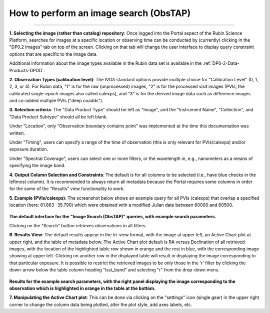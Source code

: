 .. Review the README on instructions to contribute.
.. Review the style guide to keep a consistent approach to the documentation.
.. Static objects, such as figures, should be stored in the _static directory. Review the _static/README on instructions to contribute.
.. Do not remove the comments that describe each section. They are included to provide guidance to contributors.
.. Do not remove other content provided in the templates, such as a section. Instead, comment out the content and include comments to explain the situation. For example:
	- If a section within the template is not needed, comment out the section title and label reference. Do not delete the expected section title, reference or related comments provided from the template.
    - If a file cannot include a title (surrounded by ampersands (#)), comment out the title from the template and include a comment explaining why this is implemented (in addition to applying the ``title`` directive).

.. This is the label that can be used for cross referencing this file.
.. Recommended title label format is "Directory Name"-"Title Name" -- Spaces should be replaced by hyphens.
.. _Data-Access-Analysis-Tools-Portal-Intro:
.. Each section should include a label for cross referencing to a given area.
.. Recommended format for all labels is "Title Name"-"Section Name" -- Spaces should be replaced by hyphens.
.. To reference a label that isn't associated with an reST object such as a title or figure, you must include the link and explicit title using the syntax :ref:`link text <label-name>`.
.. A warning will alert you of identical labels during the linkcheck process.

#######################################
How to perform an image search (ObsTAP)
#######################################

.. This section should provide a brief, top-level description of the page.

.. Most recent update:  October 9 2024

=====================

**1.  Selecting the image (rather than catalog) repository**:  Once logged into the Portal aspect of the Rubin Science Platform, searches for images at a specific location or observing time can be conducted by (currently) clicking in the "DP0.2 Images" tab on top of the screen.
Clicking on that tab will change the user interface to display query constraint options that are specific to the image data.

Additional information about the image types available in the Rubin data set is available in the :ref:`DP0-2-Data-Products-DPDD`.

**2.  Observation Types (calibration level)**: The IVOA standard options provide multiple choice for "Calibration Level" (0, 1, 2, 3, or 4).
For Rubin data, "1" is for the raw (unprocessed) images, "2" is for the processed visit images (PVIs; the calibrated single-epoch images 
also called calexps), and "3" is for the derived image data such as difference images and co-added multiple PVIs ("deep coadds").

**3.  Selection criteria**:  The "Data Product Type" should be left as "Image", and the "Instrument Name", "Collection", and "Data Product Subtype" should all be left blank.

Under "Location", only “Observation boundary contains point” was implemented at the time this documentation was written.

.. Recall that the central (RA, Dec) coordinates for the DC2 simulated sky region are ``61.863 -35.790``.

Under "Timing", users can specify a range of the time of observation (this is only relevant for PVIs/calexps) and/or exposure duration.

Under "Spectral Coverage", users can select one or more filters, or the wavelength in, e.g., nanometers as a means of specifying the image band.

**4.  Output Column Selection and Constraints**:  
The default is for all columns to be selected (i.e., have blue checks in the leftmost column).
It is recommended to always return all metadata because the Portal requires some columns in order for the some of the "Results" view functionality to work.  

**5.  Example (PVIs/calexps)**:
The screenshot below shows an example query for all PVIs (calexps) that overlap a specified location (here:  61.863 -35.790)
which were obtained with a modified Julian date between 60000 and 60500.

.. figure:: /_static/Howto_Image_1.png
    :name: Howto_Image_1
    :alt: Screenshot of the user interface query for the portal aspect.  The user can select the type of service to use for the query and enter constraints to access the data they need.  
	
**The default interface for the "Image Search (ObsTAP)" queries, with example search parameters.**
    
Clicking on the "Search" button retrieves observations in all filters.  

**6.  Results View**:
The default results appear in the tri-view format, with the image at upper left, an Active Chart plot at upper right, and the table of metadata below.
The Active Chart plot default is RA versus Declination of all retrieved images, with the location of the highlighted table row shown in orange and the rest in blue, with the corresponding image showing at upper left.
Clicking on another row in the displayed table will result in displaying the image corresponding to that particular exposure.
It is possible to restrict the retrieved images to be only those in the 'r' filter by clicking the down-arrow below the table column heading "lsst_band" and selecting "r" from the drop-down menu.  
    
.. figure:: /_static/Howto_Image_2.png
    :name: Howto_Image_2
    :alt: A screenshot of the results view from submitting the query described above.  The upper left image is an image of the sky.  The upper right image shows the cartesian scatter plot resulting from the query.  The bottom section is the data table resulting from the query.  

**Results for the example search parameters, with the right panel displaying the image corresponding to the observation which is highlighted in orange in the table at the bottom.**

**7.  Manipulating the Active Chart plot**:
This can be done via clicking on the "settings" icon (single gear) in the upper right corner to change the column data being plotted, alter the plot style, add axes labels, etc.

